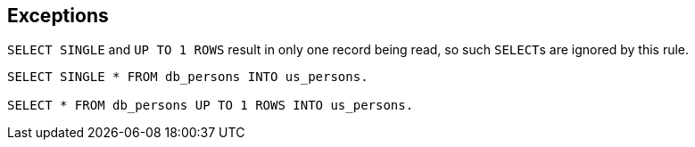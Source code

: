 == Exceptions

``++SELECT SINGLE++`` and ``++UP TO 1 ROWS++`` result in only one record being read, so such ``++SELECT++``s are ignored by this rule.

----
SELECT SINGLE * FROM db_persons INTO us_persons.

SELECT * FROM db_persons UP TO 1 ROWS INTO us_persons.
----
